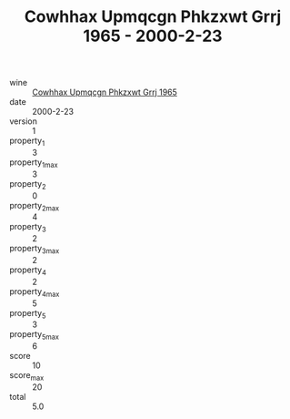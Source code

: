 :PROPERTIES:
:ID:                     911909e1-5d0e-4fff-8ba4-19a2a64fb576
:END:
#+TITLE: Cowhhax Upmqcgn Phkzxwt Grrj 1965 - 2000-2-23

- wine :: [[id:e4019ab9-f54b-4ba5-83ad-5746e43677cb][Cowhhax Upmqcgn Phkzxwt Grrj 1965]]
- date :: 2000-2-23
- version :: 1
- property_1 :: 3
- property_1_max :: 3
- property_2 :: 0
- property_2_max :: 4
- property_3 :: 2
- property_3_max :: 2
- property_4 :: 2
- property_4_max :: 5
- property_5 :: 3
- property_5_max :: 6
- score :: 10
- score_max :: 20
- total :: 5.0


